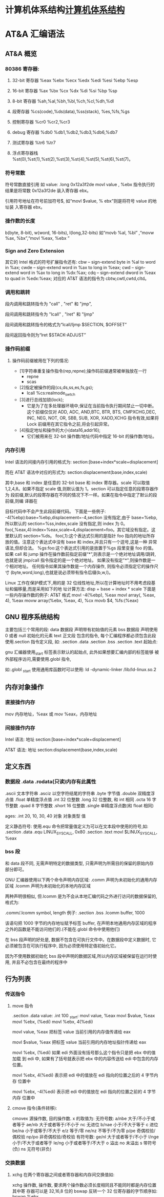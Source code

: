 * 计算机体系结构[[file:computer.org][计算机体系结构]] 
* AT&A 汇编语法  
** AT&A 概览
*** 80386 寄存器:
**** 32-bit 寄存器 %eax %ebx %ecx %edx %edi %esi %ebp %esp
**** 16-bit 寄存器 %ax %bx %cx %dx %di %si %bp %sp
**** 8-bit 寄存器 %ah,%al,%bh,%bl,%ch,%cl,%dh,%dl
**** 段寄存器 %cs(code),%ds(data),%ss(stack), %es,%fs,%gs
**** 控制寄存器 %cr0 %cr2,%cr3
**** debug 寄存器 %db0 %db1,%db2,%db3,%db6,%db7
**** 测试寄存器 %tr6 %tr7
**** 浮点寄存器栈 %st(0),%st(1),%st(2),%st(3),%st(4),%st(5),%st(6),%st(7)。
*** 符号常数
   符号常数直接引用 如
   value: .long 0x12a3f2de
   movl value , %ebx
   指令执行的结果是将常数 0x12a3f2de 装入寄存器 ebx。
  
   引用符号地址在符号前加符号$, 如“movl $value, % ebx”则是将符号 value 的地址装
   入寄存器 ebx。
*** 操作数的长度
   b(byte, 8-bit), w(word, 16-bits), l(long,32-bits) 
   如“movb %al, %bl” ,“movw %ax, %bx”,“movl %eax, %ebx ”
*** Sign and Zero Extension
   其它的 Intel 格式的符号扩展指令还有:
   cbw -- sign-extend byte in %al to word in %ax;
   cwde -- sign-extend word in %ax to long in %eax;
   cwd -- sign-extend word in %ax to long in %dx:%ax;
   cdq -- sign-extend dword in %eax to quad in %edx:%eax;
   对应的 AT&T 语法的指令为 cbtw,cwtl,cwtd,cltd。
*** 调用和跳转
    段内调用和跳转指令为 "call" , "ret" 和 "jmp",
    
    段间调用和跳转指令为 "lcall" , "lret" 和 "ljmp" 

   段间调用和跳转指令的格式为“lcall/ljmp $SECTION, $OFFSET”

   段间返回指令则为“lret $STACK-ADJUST”
*** 操作码前缀
**** 操作码前缀被用在下列的情况:
  - [1]字符串重复操作指令(rep,repne);操作码前缀通常被单独放在一行
    - repne
    - scas

  - [2]指定被操作的段(cs,ds,ss,es,fs,gs);
    - lcall %cs:realmode_swtch

  - [3]进行总线加锁(lock);
    - 它是为了在多处理器环境中,保证在当前指令执行期间禁止一切中断。这个前缀仅仅对
      ADD, ADC, AND,BTC, BTR, BTS, CMPXCHG,DEC, INC, NEG, NOT, OR, SBB, SUB, XOR,
      XADD,XCHG 指令有效,如果将 Lock 前缀用在其它指令之前,将会引起异常。

  - [4]指定地址和操作的大小(data16,addr16);
    - 它们被用来在 32-bit 操作数/地址代码中指定 16-bit 的操作数/地址。
  
*** 内存引用
   Intel 语法的间接内存引用的格式为:
   section:[base+index*scale+displacement]
  
   而在 AT&T 语法中对应的形式为:
   section:displacement(base,index,scale)
  
   其中,base 和 index 是任意的 32-bit base 和 index 寄存器。scale 可以取值
   1,2,4,8。如果不指定 scale 值,则默认值为 1。section 可以指定任意的段寄存器作为
   段前缀,默认的段寄存器在不同的情况下不一样。如果在指令中指定了默认的段前缀,则编
   译器在
  
   目标代码中不会产生此段前缀代码。
   下面是一些例子:
   -4(%ebp):base=%ebp,displacement=-4,section 没有指定,由于 base=%ebp,所以默认的 section=%ss,index,scale
       没有指定,则 index 为 0。
       foo(,%eax,4):index=%eax,scale=4,displacement=foo。其它域没有指定。这里默认的 section=%ds。
       foo(,1):这个表达式引用的是指针 foo 指向的地址所存放的值。注意这个表达式中没有 base 和 index,并且只有一个逗号,这是一种
       异常语法,但却合法。
       %gs:foo:这个表达式引用的是放置于%gs 段里变量 foo 的值。
       如果 call 和 jump 操作在操作数前指定前缀“*”,则表示是一个绝对地址调用/跳转,也就是说 jmp/call 指令指定的是一个绝对地址。
       如果没有指定"*",则操作数是一个相对地址。
       任何指令如果其操作数是一个内存操作, 则指令必须指定它的操作尺寸
       (byte,word,long),也就是说必须带有指令后缀(b,w,l)。
      
        Linux 工作在保护模式下,用的是 32 位线性地址,所以在计算地址时不用考虑段基址和偏移量,而是采用如下的地
        址计算方法:
         disp + base + index * scale
        下面是一些内存操作数的例子:
         AT&T 格式
         movl -4(%ebp), %eax
         movl array(, %eax, 4), %eax
         movw array(%ebx, %eax, 4), %cx
         movb $4, %fs:(%eax)
** GNU 程序系统结构
      主要包括三个常用的段:
      data 数据段 声明带有初始值的元素
      bss 数据段 声明使用 0 或者 null 初始化的元素
      text 正文段 包含的指令, 每个汇编程序都必须包含此段
      使用.section 指令定义段, 如:
      .section .data
      .section .bss
      .section .text
      起始点:
      
      gnu 汇编器使用_start 标签表示默认的起始点, 此外如果想要汇编内部的标签能够
      被外部程序访问,需要使用.globl 指令,
      
      如:.globl _start
      使用通用库函数时可以使用:
      ld -dynamic-linker /lib/ld-linux.so.2
** 内存对象操作
*** 直接操作内存 
    mov 内存地址，%eax 或
    mov %eax，内存地址
*** 间接操作内存
     Intel 语法:
     地址 section:[base+index*scale+displacement]
  
     AT&T 语法:
     地址 section:displacement(base,index,scale)
 
** 定义东西
*** 数据段 .data .rodata(只读)内存有此属性
    .ascii 文本字符串
    .asciz 以空字符结尾的字符串
    .byte 字节值
    .double 双精度浮点值
    .float 单精度浮点值
    .int 32 位整数
    .long 32 位整数, 和 int 相同
    .octa 16 字节整数
    .quad 8 字节整数
    .short 16 位整数
    .single 单精度浮点数(和 float 相同)
       
    ages:
    .int 20, 10, 30, 40
    对象 对象类型 值    
   
    定义静态符号:
    使用.equ 命令把常量值定义为可以在文本段中使用的符号,如:
    .section .data
    .equ LINUX_SYS_CALL, 0x80
    .section .text
    movl $LINUX_SYS_CALL, %eax
*** bss 段
    和 data 段不同, 无需声明特定的数据类型, 只需声明为所需目的保留的原始内存
    部分即可。
       
    GNU 汇编器使用以下两个命令声明内存区域:
    .comm 声明为未初始化的通用内存区域
    .lcomm 声明为未初始化的本地内存区域
       
    两种声明很相似, 但.lcomm 是为不会从本地汇编代码之外进行访问的数据保留的,
    格式为:
       
    .comm/.lcomm symbol, length
    例子:
    .section .bss
    .lcomm buffer, 1000
       
    该语句把 1000 字节的内存地址赋予标签 buffer, 在声明本地通用内存区域的程序
    之外的函数是不能访问他们的.(不能在.globl 命令中使用他们)
       
    在 bss 段声明的好处是, 数据不包含在可执行文件中。在数据段中定义数据时, 它
    必须被包含在可执行程序中, 因为必须使用特定值初始化它。
       
    因为不使用数据初始化 bss 段中声明的数据区域,所以内存区域被保留在运行时使
    用, 并且不必包含在最终的程序中
** 行为列表   
*** 传送指令
**** move 指令
     .section .data
     value:
     .int 100
     _start:
     movl value, %eax
     movl $value, %eax
     movl %ebx, (%edi)
     movl %ebx, 4(%edi)
         
     movl value, %eax 把标签 value 当前引用的内存值传递给 eax
     
     movl $value, %eax 把标签 value 当前引用的内存地址指针传递给 eax
       
         movl %ebx, (%edi) 如果 edi 外面没有括号那么这个指令只是把 ebx 中的值加载
         到 edi 中, 如果有了括号就表示把 ebx 中的内容传送给 edi 中包含的内存位置。
       
         movl %ebx, 4(%edi) 表示把 edi 中的值放在 edi 指向的位置之后的 4 字节内存
         位置中
       
         movl %ebx, -4(%edi) 表示把 edi 中的值放在 edi 指向的位置之前的 4 字节内存
         位置中
**** cmove 指令(条件转移):
     cmovex 源操作数, 目的操作数. x 的取值为:
     无符号数:
     a/nbe 大于/不小于或者等于
     ae/nb 大于或者等于/不小于
     nc 无进位
         b/nae 小于/不大于等于
         c 进位
         be/na 小于或等于/不大于
         e/z 等于/零
         ne/nz 不等于/不为零
         p/pe 奇偶校验/偶校验
         np/po 非奇偶校验/奇校验
         有符号数:
         ge/nl 大于或者等于/不小于
         l/nge 小于/不大于或者等于
         le/ng 小于或者等于/不大于
         o 溢出
         no 未溢出
         s 带符号(负)
         ns 无符号(非负)
*** 交换数据
**** xchg 在两个寄存器之间或者寄存器和内存间交换值如:
     xchg 操作数, 操作数, 要求两个操作数必须长度相同且不能同时都是内存位置其中寄
     存器可以是 32,16,8 位的 bswap 反转一个 32 位寄存器的字节顺序如: bswap %ebx
        
     xadd 交换两个值 并把两个值只和存储在目标操作数中如: xadd 源操作数,目标操作数
        
     其中源操作数必须是寄存器, 目标操作数可以是内存位置也可以是寄存器其中寄存器可
     以是 32,16,8 位的
**** cmpxchg
         cmpxchg source, destination
        
         其中 source 必须是寄存器, destination 可以是内存或者寄存器, 用来比较两者
         的值, 如果相等,就把源操作数的值加载到目标操作数中, 如果不等就把目标操作
         数加载到源操作数中,其中寄存器可以是 32,16,8 位的, 其中源操作数是 EAX,AX
         或者 AL 寄存器中的值
**** cmpxchg8b 同 cmpxchg, 但是它处理 8 字节值, 同时它只有一个操作数
         cmpxchg8b destination 其中 destination 引用一个内存位置, 其中的 8 字节值
         会与 EDX 和 EAX 寄存器中包含的值(EDX 高位寄存器,EAX 低位寄存器)进行比较,
         如果目标值和 EDX:EAX 对中的值相等, 就把 EDX:EAX 对中的 64 位值传递给内存
         位置, 如果不匹配就把内存地址中的值加载到 EDX:EAX 对中
**** 堆栈
         ESP 寄存器保存了当前堆栈的起始位置, 当一个数据压入栈时, 它就会自动递减, 反之其自动递增
         压入堆栈操作:
         pushx source, x 取值为:
         l 32 位长字
         w 16 位字
         弹出堆栈操作:
         popx source
         其中 source 必须是 16 或 32 位寄存器或者内存位置, 当 pop 最后一个元素时 ESP 值应该和以前的相等
         5,压入和弹出所有寄存器
         pusha/popa 压入或者弹出所有 16 位通用寄存器
         pushad/popad 压入或者弹出所有 32 位通用寄存器
         pushf/popf 压入或者弹出 EFLAGS 寄存器的低 16 位
         pushfd/popfd 压入或者弹出 EFLAGS 寄存器的全部 32 位
**** 数据地址对齐
         gas 汇编器支持.align 命令, 它用于在特定的内存边界对准定义的数据元素, 在
         数据段中.align 命令紧贴在数据定义的前面
*** 控制流程
**** 无条件跳转:
***** 跳转
         jmp location 其中 location 为要跳转到的内存地址, 在汇编中为定义的标签
***** 调用
      调用指令分为两个部分:
      1, 调用 call address 跳转到指定位置
      2, 返回指令 ret, 它没有参数紧跟在 call 指令后面的位置
      执行 call 指令时,它把 EIP 的值放到堆栈中, 然后修改 EIP 以指向被调用的函数地址, 当被调用函数完成后, 它从堆栈获取过去的 EIP 的
      值, 并把控制权返还给原始程序。
***** 中断
         由硬件设备生成中断。 程序生成软件中断当一个程序产生中断调用时, 发出调用
         的程序暂停, 被调用的程序接替它运行, 指令指针被转移到被调用的函数地址,
         当调用完成时使用中断返回指令可以返回调原始程序。
**** 条件跳转:
     条件跳转按照 EFLAGS 中的值来判断是否该跳转, 格式为:
     jxx address, 其中 xx 是 1-3 个字符的条件代码, 取值如下:
        
         a 大于时跳转
         ae 大于等于
         b 小于
         be 小于等于
         c 进位
         cxz 如果 CX 寄存器为 0
         ecxz 如果 ECS 寄存器为 0
         e 相等
         na 不大于
         nae 不大于或者等于
         nb 不小于
         nbe 不小于或等于
         nc 无进位
         ne 不等于
         g 大于(有符号)
         ge 大于等于(有符号)
         l 小于(有符号)
         le 小于等于(有符号)
         ng 不大于(有符号)
         nge 不大于等于(有符号)
         nl 不小于
         nle 不小于等于
         no 不溢出
         np 不奇偶校验
         ns 无符号
         nz 非零
         o 溢出
         p 奇偶校验
         pe 如果偶校验
         po 如果奇校验
         s 如果带符号
         z 如果为零
        
         条件跳转不支持分段内存模型下的远跳转, 如果在该模式下进行程序设计必须使用
         程序逻辑确定条件是否存在, 然后实现无条件跳转, 跳转前必须设置 EFLAGS 寄存
         器
**** 比较:
     cmp operend1, operend2
     进位标志修改指令:
     CLC 清空进位标志(设置为 0)
     CMC 对进位标志求反(把它改变为相反的值)
     STC 设置进位标志(设置为 1)
**** 循环:
     loop 循环直到 ECX 寄存器为 0
     loope/loopz 循环直到 ecx 寄存器为 0 或者没有设置 ZF 标志
     loopne/loopnz 循环直到 ecx 为 0 或者设置了 ZF 标志
     指令格式为: loopxx address 注意循环指令只支持 8 位偏移地址
*** 数字操作
        IA-32 平台中存储超过一字节的数都被存储为小尾数的形式但是把数字传递给寄存
        器时, 寄存器里面保存是按照大尾数的形式存储
       
        把无符号数转换成位数更大的值时, 必须确保所有的高位部分都被设置为零
        把有符号数转换成位数更大的数时:
       
        intel 提供了 movsx 指令它允许扩展带符号数并保留符号, 它与 movzx 相似, 但
        是它假设要传送的字节是带符号数形式
**** 浮点数:
        fld 指令用于把浮点数字传送入和传送出 FPU 寄存器, 格式:
        fld source
        其中 source 可以为 32 64 或者 80 位整数值
       
        IA-32 使用 FLD 指令用于把存储在内存中的单精度和双精度浮点值 FPU 寄存器堆
        栈中, 为了区分这两种长度 GNU 汇编器使用
       
        FLDS 加载单精度浮点数, FLDL 加载双精度浮点数
       
        类似 FST 用于获取 FPU 寄存器堆栈中顶部的值, 并且把这个值放到内存位置中,
        对于单精度使用 FSTS, 对于双精度使用 FSTL
*** 基本数学运算
**** 加法
         ADD source, destination 把两个整数相加
         其中 source 可以是立即数内存或者寄存器, destination 可以是内存或者寄存器, 但是两者不能同时都是内存位置
         ADC 和 ADD 相似进行加法运算, 但是它把前一个 ADD 指令的产生进位标志的值包含在其中, 在处理位数大于 32(如 64)
         位的整数时, 该指令非常有用
**** 减法
         SUB source, destination 把两个整数相减
         NEG 它生成值的补码
         SBB 指令, 和加法操作一样, 可以使用进位情况帮助执行大的无符号数值的减法运算. SBB 在多字节减法操作中利用进位和溢出标志实现跨
         数据边界的的借位特性
**** 递增和递减
         dec destination 递减
         inc destination 递增
         其中 dec 和 inc 指令都不会影响进位标志, 所以递增或递减计数器的值都不会影响程序中涉及进位标志的其他任何运算
**** 乘法
         mul source 进行无符号数相乘
         它使用隐含的目标操作数, 目标位置总是使用 eax 的某种形式, 这取决与源操作数的长度, 因此根据源操作数的长度,目标操作数必须放在
         AL, AX, EAX 中。 此外由于乘法可能产生很大的值, 目标位置必须是源操作数的两倍位置, 源为 8 时, 应该是 16, 源为 16 时, 应该为 32, 但
         是当源为 16 位时 intel 为了向下兼容, 目标操作数不是存放在 eax 中, 而是分别存放在 DX:AX 中, 结果高位存储在 DX 中, 地位存储在 AX 中。
         对于 32 位的源, 目标操作数存储在 EDX:EAX 中, 其中 EDX 存储的是高 32 位, EAX 存储的是低 32 位
         imul source 进行有符号数乘法运算, 其中的目标操作数和 mul 的一样
         imul source, destination 也可以执行有符号乘法运算, 但是此时可以把目标放在指定的位置, 使用这种格式的缺陷
         在与乘法的操作结果被限制为单一目标寄存器的长度.
         imul multiplier, source, destination
         其中 multiplier 是一个立即数, 这种方式允许一个值与给定的源操作数进行快速的乘法运算, 然后把结果存储在通用寄存器中
**** 除法
         div divisor 执行无符号数除法运算
         除数的最大值取决与被除数的长度, 对于 16 位被除数 ,除数只能为 8 位, 32 或 64 位同上
         被除数 被除数长度 商 余数
         AX 16 位 AL AH
         DX:AX 32 位 AX DX
         EDX:EAX 64 位 EAX EDX
         idiv divisor 执行有符号数的除法运算, 方式和 div 一样
**** 左移位:
         sal 向左移位
         sal destination 把 destination 向左移动 1 位
         sal %cl, destination 把 destination 的值向左移动 CL 寄存器中指定的位数
         sal shifter, destination 把 destination 的值向左移动 shifter 值指定的位数
       
         向左移位可以对带符号数和无符号数执行向左移位的操作, 移位造成的空位用零填
         充, 移位造成的超过数据长度的任何位都被存放在进位标志中, 然后在下一次移位
         操作中被丢弃
**** 右移位:
         shr 向右移位
         sar 向右移位
         SHR 指令清空移位造成的空位, 所以它只能对无符号数进行移位操作
       
         SAR 指令根据整数的符号位, 要么清空, 要么设置移位造成的空位, 对于负数, 空
         位被设置为 1
**** 循环移位:
         和移位指令类似, 只不过溢出的位被存放回值的另一端, 而不是丢弃
         ROL 向左循环移位
         ROR 向右循环移位
         RCL 向左循环移位, 并且包含进位标志
         RCR 向右循环移位, 并且包含进位标志
*** 逻辑运算
         AND OR XOR
         这些指令使用相同的格式:
         and source, destination
       
         其中 source 可以是 8 位 16 位或者 32 位的立即值 寄存器或内存中的值,
         destination 可以是 8 位 16 位或者 32 位寄存器或内存中的值,
       
         不能同时使用内存值作为源和目标。 布尔逻辑功能对源和目标执行按位操作。
         也就是说使用指定的逻辑功能按照顺序对数据的元素的每个位进行单独比较。
         NOT 指令使用单一操作数, 它即是源值也是目标结果的位置
       
         清空寄存器的最高效方式是使用 OR 指令对寄存器和它本身进行异或操作.当和本身
         进行 XOR 操作时, 每个设置为 1 的位就变为 0, 每个设置为 0 的位也变位 0。
       
         位测试可以使用以上的逻辑运算指令, 但这些指令会修改 destination 的值, 因此
         intel 提供了 test 指令, 它不会修改目标值而是设置相应的标志
*** 字符串处理
**** 传送字符串
         movs 有三种格式
         movsb 传送单一字节
         movsw 传送一个字
         movsl 传送双字
         movs 指令使用隐含的源和目的操作数, 隐含的源操作数是 ESI, 隐含的目的操作数是 EDI, 有两种方式加载内存地址到 ESI 和 EDI,
         第一种是使用标签间接寻址 movl $output, %ESI, 第二种是使用 lea 指令, lea 指令加载对象的地址到指定的目的操作数如 lea output,
         %esi, 每次执行 movs 指令后, 数据传送后 ESI 和 EDI 寄存器会自动改变,为另一次传送做准备, ESI 和 EDI 可能随着标志 DF 的不同自动
         递增或者自动递减, 如果 DF 标志为 0 则 movs 指令后 ESI 和 EDI 会递增, 反之会递减, 为了设置 DF 标志, 可以使用一下指令:
         CLD 将 DF 标志清零
         STD 设置 DF 标志
**** rep 前缀
          REP 指令的特殊之处在与它不执行什么操作, 这条指令用于按照特定次数重复执行字符串指令, 有 ECX 寄存器控制,但不需要额外的 loop 指
          令, 如 rep movsl
          rep 的其他格式:
          repe 等于时重复
          repne 不等于时重复
          repnz 不为零时重复
          repz 为零时重复
**** 存储和加载字符串
          LODS 加载字符串, ESI 为源, 当一次执行完 lods 时会递增或递减 ESI 寄存器, 然后把字符串值存放到 EAX 中
          STOS 使用 lods 把字符串值加载到 EAX 后, 可以使用它把 EAX 中的值存储到内存中去:
          stos 使用 EDI 作为目的操作数, 执行 stos 指令后, 会根据 DF 的值自动递增或者递减 EDI 中的值
**** 比较字符串
          cmps 和其他的操作字符串的指令一样, 隐含的源和目标操作数都为 ESI 和 EDI, 每次执行时都会根据 DF 的值把
          ESI 和 EDI 递增或者递减, cmps 指令从目标字符串中减去源字符串, 执行后会设置 EFLAGS 寄存器的状态.
**** 扫描字符串
          scas 把 EDI 作为目标, 它把 EDI 中的字符串和 EAX 中的字符串进行比较 ,然后根据 DF 的值递增或者递减 EDI
*** 使用函数
    GNU 汇编语言定义函数的语法:
    .type 标签(也就是函数名), @function
    ret 返回到调用处
*** linux 系统 行为使用规范
     linux 系统调用的中断向量为 0x80
     1, 系统调用标识存放在%eax 中
     2, 系统调用输入值:
     EBX 第一个参数
     ECX 第二个参数
     EDX 第三个参数
     ESI 第四个参数
     EDI 第五个参数
       
     需要输入超过 6 个输入参数的系统调用, EBX 指针用于保存指向输入参数内存位置
     的指针, 输入参数按照连续的的顺序存储, 系统调用的返回值存放在 EAX 中
** 汇编语言的高级功能
*** gnu 内联汇编的语法:
    asm 或__asm__("汇编代码");
    指令必须包含在引号里
    如果包含的指令超过一行 必须使用新行分隔符分隔
       
         使用 c 全局变量, 不能在内联汇编中使用局部变量, 注意在汇编语言代码中值被用
         做内存位置, 而不是立即数值
       
         如果不希望优化内联汇编, 则可以 volatile 修饰符如:__asm__ volatile("code");
*** GCC 内联汇编的扩展语法
         __asm__("assembly code":output locations:input operands:changed registers);
         第一部分是汇编代码
         第二部分是输出位置, 包含内联汇编代码的输出值的寄存器和内存位置列表
         第三部分是输入操作数,包含内联汇编代码输入值的寄存器和内存位置的列表
         第四部分是改动的寄存器, 内联汇编改变的任何其他寄存器的列表
         这几个部分可以不全有, 但是没有的还必须使用:分隔
         1, 指定输入值和输出值, 输入值和输出值的列表格式为:
       
         "constraint"(variable), 其中 variable 是程序中声明的 c 变量, 在扩展 asm
         格式中, 局部和全局变量都可以使用,使用 constrant(约束)
       
         定义把变量存放到哪(输入)或从哪里传送变量(输出)
       
         约束使用单一的字符, 如下:
         约束 描述
         a 使用%eax, %ax, %al 寄存器
         b 使用%ebx, %bx, %bl 寄存器
         c 使用%ecx, %cx, %cl 寄存器
         d 使用%edx, %dx, %dl 寄存器
         S 使用%esi, %si 寄存器
         D 使用%edi, %di 寄存器
         r 使用任何可用的通用寄存器
         q 使用%eax, %ebx, %ecx,%edx 之一
         A 对于 64 位值使用%eax, %edx 寄存器
         f 使用浮点寄存器
         t 使用第一个(顶部)的浮点寄存器
         u 使用第二个浮点寄存器
         m 使用变量的内存位置
         o 使用偏移内存位置
         V 只使用直接内存位置
         i 使用立即整数值
         n 使用值已知的立即整数值
         g 使用任何可用的寄存器和内存位置
         除了这些约束之外, 输出值还包含一个约束修饰符:
         输出修饰符 描述
         + 可以读取和写入操作数
         = 只能写入操作数
         % 如果有必要操作数可以和下一个操作数切换
         & 在内联函数完成之前, 可以删除和重新使用操作数
         如:
         __asm__("assembly code": "=a"(result):"d"(data1),"c"(data2));
       
         把 c 变量 data1 存放在 edx 寄存器中, 把 c 变量 data2 存放到 ecx 寄存器中,
         内联汇编的结果将存放在 eax 寄存器中, 然后传送给变量 result
       
         在扩展的 asm 语句块中如果要使用寄存器必须使用两个百分号符号
       
         不一定总要在内联汇编代码中指定输出值, 一些汇编指令假定输入值包含输出值,
         如 movs 指令
*** 其他扩展内联汇编知识:
**** 使用占位符
          输入值存放在内联汇编段中声明的特定寄存器中, 并且在汇编指令中专门使用这些寄存器.虽然这种方式能够很好的处理只有几个输入值的情
          况, 但对于需要很多输入值的情况, 这中方式显的有点繁琐. 为了帮助解决这个问题, 扩展 asm 格式提供了占位符, 可以在内联汇编代码中使
          用它引用输入和输出值.
          占位符是前面加上百分号的数字, 按照内联汇编中列出的每个输入和输出值在列表中的位置,每个值被赋予从 0 开始的地方. 然后就可以在汇
          编代码中引用占位符来表示值。
          如果内联汇编代码中的输入和输出值共享程序中相同的 c 变量, 则可以指定使用占位符作为约束值, 如:
          __asm__("imull %1, %0"
          : "=r"(data2)
          : "r"(data1), "0"(data2));
          如输入输出值中共享相同的变量 data2, 而在输入变量中则可以使用标记 0 作为输入参数的约束
**** 替换占位符
          如果处理很多输入和输出值, 数字型的占位符很快就会变的很混乱, 为了使条理清晰 ,GNU 汇编器(从版本 3.1 开始)允许声明替换的名称作为
          占位符.替换的名称在声明输入值和输出值的段中定义, 格式如下:
          %[name]"constraint"(variable)
          定义的值 name 成为内联汇编代码中变量的新的占位符号标识, 如下面的例子:
          __asm__("imull %[value1], %[value2]"
          : [value2] "=r"(data2)
          : [value1] "r"(data1), "0"(data2));
**** 改动寄存器列表
       
          编译器假设输入值和输出值使用的寄存器会被改动, 并且相应的作出处理。程序员
          不需要在改动的寄存器列表中包含这些值, 如果这样做了, 就
       
          会产生错误消息. 注意改动的寄存器列表中的寄存器使用完整的寄存器名称, 而不像输入和输出寄存器定义的那样仅仅是单一字母。 在寄存器
          名称前面使用百分号符号是可选的。
          改动寄存器列表的正确使用方法是, 如果内联汇编代码使用了没有被初始化地声明为输入或者输出值的其他任何寄存器 , 则要通知编译器。编
          译器必须知道这些寄存器, 以避免使用他们。如:
          int main(void) {
          int data1 = 10;
          int result = 20;
          __asm__("movl %1, %%eax\n\t"
          "addl %%eax, %0"
          : "=r"(result)
          : "r"(data1), "0"(result)
          : "%eax");
          printf("The result is %d\n", result);
          return 0;
          }
**** 使用内存位置
          虽然在内联汇编代码中使用寄存器比较快, 但是也可以直接使用 c 变量的内存位置。 约束 m 用于引用输入值和输出值中的内存位置。 记住, 对
          于要求使用寄存器的汇编指令, 仍然必须使用寄存器, 所以不得不定义保存数据的中间寄存器。如:
          int main(void) {
          int dividentd = 20;
          int divisor = 5;
          int result;
          __asm__("divb %2\n\t"
          "movl %%eax, %0"
          : "=m"(result)
          : "a"(dividend), "m"(divisor));
          printf("The result is %d\n", result);
          return 0;
          }
**** 处理跳转
          内联汇编语言代码也可以包含定义其中位置的标签。 可以实现一般的汇编条件分支和无条件分支, 如:
          int main(void) {
          int a = 10;
          int b = 20;
          int result;
          __asm__("cmp %1, %2\n\t"
          "jge greater\n\t"
          "movl %1, %0\n\t"
          "jmp end\n"
          "greater:\n\t"
          "movl %2, %0\n"
          "end:"
          :"=r"(result)
          :"r"(a), "r"(b));
          printf("The larger value is %d\n", result);
          return 0;
          }
          在内联汇编代码中使用标签时有两个限制。 第一个限制是只能跳转到相同的 asm 段内的标签,不能从-个 asm 段跳转到另一个 asm 段中的
          标签。第二个限制更加复杂一点。 以上程序使用标签 greater 和 end。 但是, 这样有个潜在的问题, 查看汇编后的代码清单, 可以发现内联
          汇编标签也被编码到了最终汇编后的代码中。 这意味着如果在 c 代码中还有另一个 asm 段, 就不能再次使用相同的标签, 否则会因为标签重
          复使用而导致错误消息。还有如果试图整合使用 c 关键字(比如函数名称或者全局变量)的标签也会导致错误。
** 优化代码
   GNU 编译器提供-O 选项供程序优化使用:
   -O 提供基础级别的优化
   -O2 提供更加高级的代码优化
   -O3 提供最高级的代码优化
  
   不同的优化级别使用的优化技术也可以单独的应用于代码。 可以使用-f 命令行选项引用
   每个单独的优化技术。
*** 编译器优化级别 1
        在优化的第一个级别执行基础代码的优化。 这个级别试图执行 9 种单独的优化功能:
        -fdefer-pop: 这种优化技术与汇编语言代码在函数完成时如何进行操作有关。 一般情况下, 函数的输入值被保存在堆栈种并且被函数访问。
        函数返回时, 输入值还在堆栈种。 一般情况下, 函数返回之后, 输入值被立即弹出堆栈。这样做会使堆栈种的内容有些杂乱。
        -fmerge-constans: 使用这种优化技术, 编译器试图合并相同的常量. 这一特性有时候会导致很长的编译时间, 因为编译器必须分析 c 或者
        c++程序中用到的每个常量,并且相互比较他们.
        -fthread-jumps: 使用这种优化技术与编译器如果处理汇编代码中的条件和非条件分支有关。 在某些情况下, 一条跳转指令可能转移到另一
        条分支语句。 通过一连串跳转, 编译器确定多个跳转之间的最终目标并且把第一个跳转重新定向到最终目标。
        -floop-optimize: 通过优化如何生成汇编语言中的循环, 编译器可以在很大程序上提高应用程序的性能。 通常, 程序由很多大型且复杂的循
        环构成。 通过删除在循环内没有改变值的变量赋值操作, 可以减少循环内执行指令的数量, 在很大程度上提高性能。 此外优化那些确定何时离
        开循环的条件分支, 以便减少分支的影响。
        -fif-conversion: if-then 语句应该是应用程序中仅次于循环的最消耗时间的部分。简单的 if-then 语句可能在最终的汇编语言代码中产生众多
        的条件分支。 通过减少或者删除条件分支, 以及使用条件传送 设置标志和使用运算技巧来替换他们, 编译器可以减少 if-then 语句中花费的时
        间量。
        -fif-conversion2: 这种技术结合更加高级的数学特性, 减少实现 if-then 语句所需的条件分支。
        -fdelayed-branch: 这种技术试图根据指令周期时间重新安排指令。 它还试图把尽可能多的指令移动到条件分支前, 以便最充分的利用处理
        器的治理缓存。
        -fguess-branch-probability: 就像其名称所暗示的, 这种技术试图确定条件分支最可能的结果, 并且相应的移动指令, 这和延迟分支技术类
        似。因为在编译时预测代码的安排,所以使用这一选项两次编译相同的 c 或者 c++代码很可能会产生不同的汇编语言代码, 这取决于编译时
        编译器认为会使用那些分支。 因为这个原因, 很多程序员不喜欢采用这个特性, 并且专门地使用-fno-guess-branch-probability 选项关闭这
        个特性
        -fcprop-registers: 因为在函数中把寄存器分配给变量, 所以编译器执行第二次检查以便减少调度依赖性(两个段要求使用相同的寄存器)并
        且删除不必要的寄存器复制操作。
*** 编译器优化级别 2
        结合了第一个级别的所有优化技术, 再加上一下一些优化:
        -fforce-mem: 这种优化再任何指令使用变量前, 强制把存放再内存位置中的所有变量都复制到寄存器中。 对于只涉及单一指令的变量, 这样
        也许不会有很大的优化效果. 但是对于再很多指令(必须数学操作)中都涉及到的变量来说, 这会时很显著的优化, 因为和访问内存中的值相比 ,
        处理器访问寄存器中的值要快的多。
        -foptimize-sibling-calls: 这种技术处理相关的和/或者递归的函数调用。 通常, 递归的函数调用可以被展开为一系列一般的指令, 而不是
        使用分支。 这样处理器的指令缓存能够加载展开的指令并且处理他们, 和指令保持为需要分支操作的单独函数调用相比, 这样更快。
        -fstrength-reduce: 这种优化技术对循环执行优化并且删除迭代变量。 迭代变量是捆绑到循环计数器的变量, 比如使用变量, 然后使用循环
        计数器变量执行数学操作的 for-next 循环。
        -fgcse: 这种技术对生成的所有汇编语言代码执行全局通用表达式消除历程。 这些优化操作试图分析生成的汇编语言代码并且结合通用片段,
         消除冗余的代码段。如果代码使用计算性的 goto, gcc 指令推荐使用-fno-gcse 选项。
        -fcse-follow-jumps: 这种特别的通用子表达式消除技术扫描跳转指令, 查找程序中通过任何其他途径都不会到达的目标代码。这种情况最常
        见的例子就式 if-then-else 语句的 else 部分。
        -frerun-cse-after-loop: 这种技术在对任何循环已经进行过优化之后重新运行通用子表达式消除例程。这样确保在展开循环代码之后更进一
        步地优化还编代码。
        -fdelete-null-pointer-checks: 这种优化技术扫描生成的汇编语言代码, 查找检查空指针的代码。 编译器假设间接引用空指针将停止程序。
        如果在间接引用之后检查指针, 它就不可能为空。
        -fextensive-optimizations: 这种技术执行从编译时的角度来说代价高昂的各种优化技术,但是它可能对运行时的性能产生负面影响。
        -fregmove: 编译器试图重新分配 mov 指令中使用的寄存器, 并且将其作为其他指令操作数, 以便最大化捆绑的寄存器的数量。
        -fschedule-insns: 编译器将试图重新安排指令, 以便消除等待数据的处理器。 对于在进行浮点运算时有延迟的处理器来说, 这使处理器在
        等待浮点结果时可以加载其他指令。
        -fsched-interblock: 这种技术使编译器能够跨越指令块调度指令。 这可以非常灵活地移动指令以便等待期间完成的工作最大化。
        -fcaller-saves: 这个选项指示编译器对函数调用保存和恢复寄存器, 使函数能够访问寄存器值, 而且不必保存和恢复他们。 如果调用多个函
        数, 这样能够节省时间, 因为只进行一次寄存器的保存和恢复操作, 而不是在每个函数调用中都进行。
        -fpeephole2: 这个选项允许进行任何计算机特定的观察孔优化。
        -freorder-blocks: 这种优化技术允许重新安排指令块以便改进分支操作和代码局部性。
        -fstrict-aliasing: 这种技术强制实行高级语言的严格变量规则。 对于 c 和 c++程序来说, 它确保不在数据类型之间共享变量. 例如, 整数变
        量不和单精度浮点变量使用相同的内存位置。
         -funit-at-a-time: 这种优化技术指示编译器在运行优化例程之前读取整个汇编语言代码。 这使编译器可以重新安排不消耗大量时间的代码以
         便优化指令缓存。 但是, 这会在编译时花费相当多的内存, 对于小型计算机可能是一个问题。
         -falign-functions: 这个选项用于使函数对准内存中特定边界的开始位置。 大多数处理器按照页面读取内存,并且确保全部函数代码位于单
         一内存页面内, 就不需要叫化代码所需的页面。
         -fcrossjumping: 这是对跨越跳转的转换代码处理, 以便组合分散在程序各处的相同代码。 这样可以减少代码的长度, 但是也许不会对程
         序性能有直接影响。
*** 编译器优化级别 3
         它整合了第一和第二级别中的左右优化技巧, 还包括一下优化:
         -finline-functions: 这种优化技术不为函数创建单独的汇编语言代码, 而是把函数代码包含在调度程序的代码中。 对于多次被调用的函数
         来说, 为每次函数调用复制函数代码。 虽然这样对于减少代码长度不利, 但是通过最充分的利用指令缓存代码, 而不是在每次函数调用时进行
         分支操作, 可以提高性能。
         -fweb: 构建用于保存变量的伪寄存器网络。 伪寄存器包含数据, 就像他们是寄存器一样, 但是可以使用各种其他优化技术进行优化, 比如 cse
         和 loop 优化技术。
         -fgcse-after-reload: 这中技术在完全重新加载生成的且优化后的汇编语言代码之后执行第二次 gcse 优化,帮助消除不同优化方式创建的
         任何冗余段。
* linux 汇编
** 工具 
*** 编译程序片段代码 
    gcc -c -gstabs+ -m32 -o
*** 汇编程序片段代码 
    as --gstabs -o
*** 链接所有程序片段对象  ld -m elf_i386 -o
*** 编译链接一体话 
    make
*** 虚拟磁盘创建工具
    dd
*** 磁盘挂载工具
    mount 磁盘设备读取工具

** 基本结构
   #+begin_src asm
         # Hello World ～
       .data
       msg:
         .ascii "Hello world, hello AT&T asm!\n"
         len = . - msg

       .text
       .global _start

       _start:
         movl	$len,	%edx	# 显示的字符数
         movl	$msg,	%ecx	# 缓冲区指针
         movl	$1,	%ebx	# 文件描述符
         movl	$4,	%eax	# 系统调用号，_write
         int	$0x80		# 系统调用

         ## ssize_t write(int fd, const void *buf, size_t count);

         movl	%eax,	%ebx	# 传给_exit 的参数, 这里是 write 的返回值，打印的数量
         movl	$1,	%eax	# 系统调用号，_exit
         int	$0x80		# 系统调用

         #+end_src

   #+begin_src asm
       # 输出 CPUID：
       # cpuid.s Sample program to extract the processor Vendor ID
       .section .data
       output:
       .ascii "The processor Vendor ID is 'XXXXXXXXXXXX'\n"

       .section .text
       .global _start

       _start:
       movl	$0,	%eax		# The CPUID output option(the Vendor ID string)	
         cpuid #cpuid 指令根据不同的 eax,输出不同的值 
       movl	$output,%edi
       movl	%ebx, 	28(%edi)
       movl	%edx,	32(%edi)
       movl	%ecx,	36(%edi)

       movl	$42,	%edx	# 显示的字符数
       movl	$output,%ecx	# 缓冲区指针
       movl	$1,	%ebx	# 文件描述符
       movl	$4,	%eax	# 系统调用号，_write
       int	$0x80		# 系统调用

       movl	$0,	%ebx	# 传给_exit 的参数
       movl	$1,	%eax	# 系统调用号，_exit
       int	$0x80		# 系统调用

   #+end_src
** 64 位系统下汇编 32 位汇编程序的做法是：
   as --32 –o output_file.o input_file.s
   ld –m elf_i386 –dynamic-linker /lib/ld-linux.so.2 –o output_file –L/path –llibname input_file.s
    
   或者
   gcc –m32 –nostdlib –o output_file –L/path –llibname input_file.s

